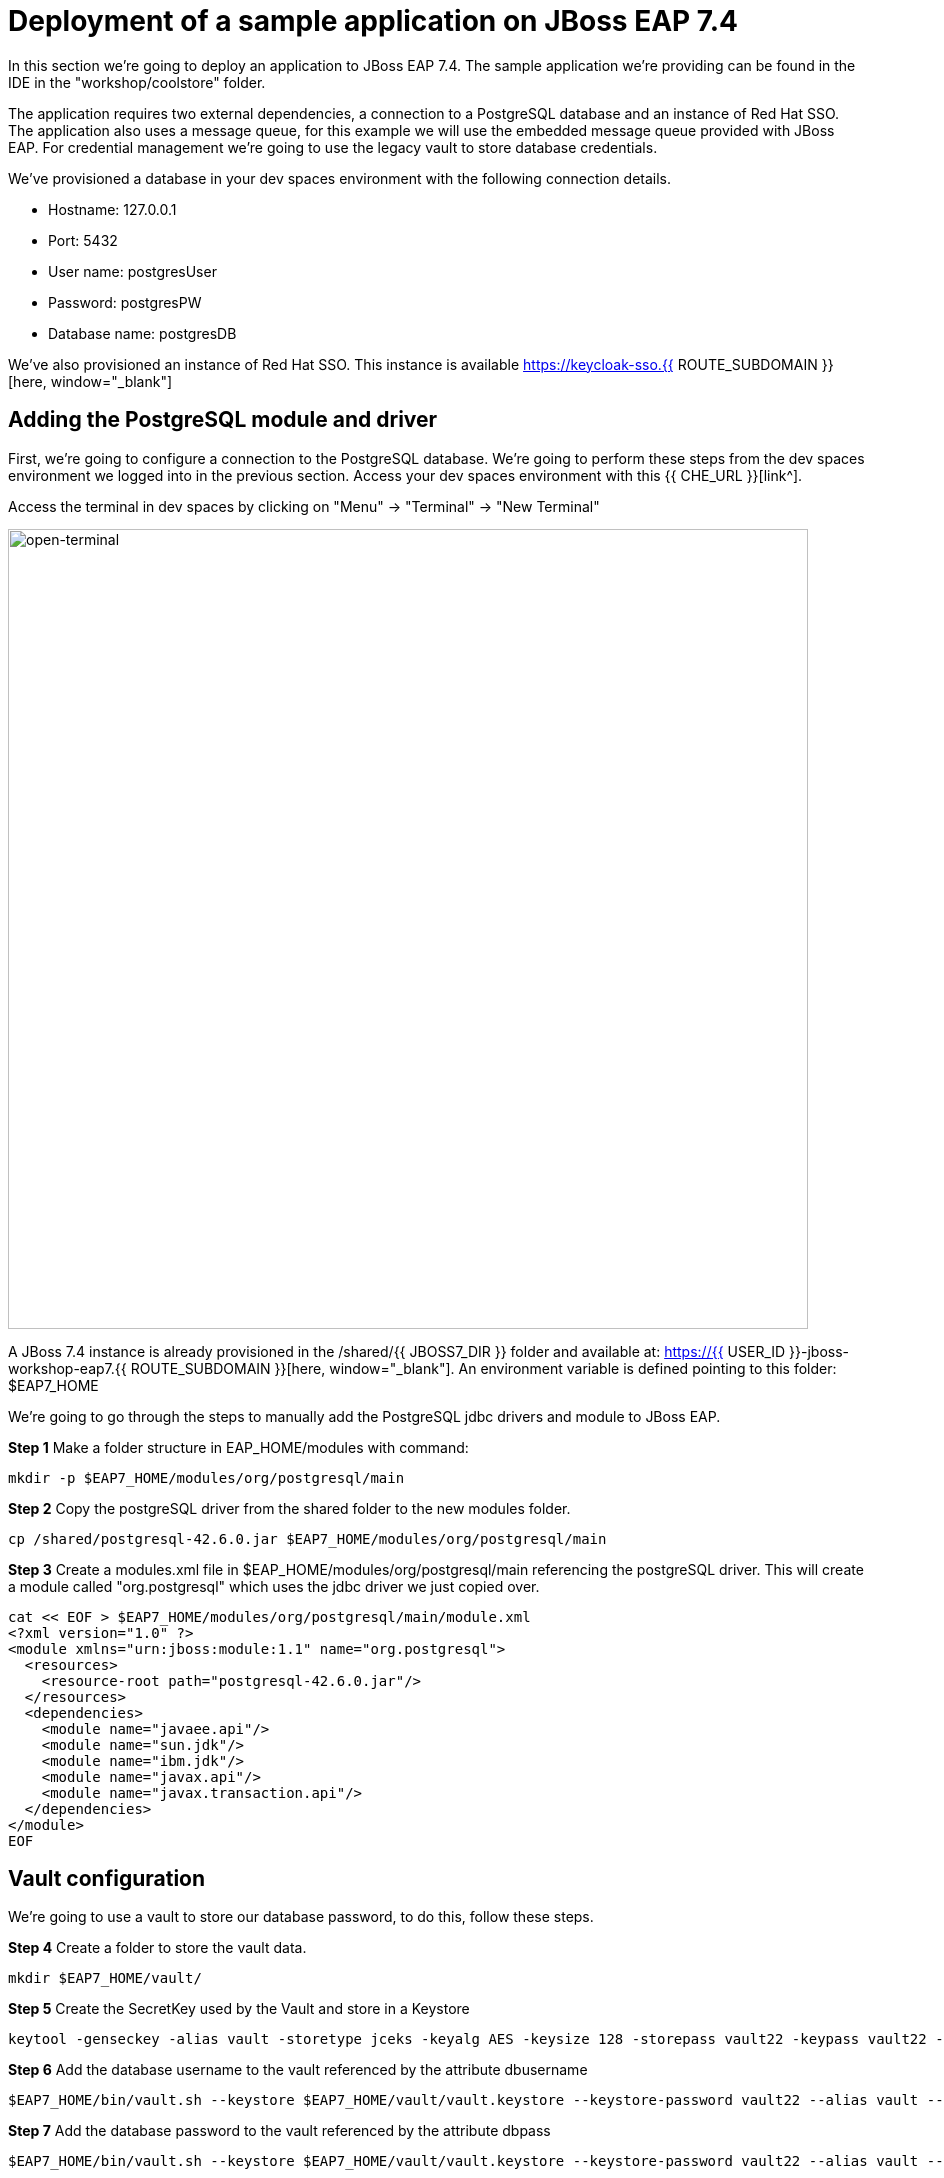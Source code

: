= Deployment of a sample application on JBoss EAP 7.4 
:experimental:
:imagesdir: images

In this section we're going to deploy an application to JBoss EAP 7.4.  The sample application we're providing can be found in the IDE in the "workshop/coolstore" folder.

The application requires two external dependencies, a connection to a PostgreSQL database and an instance of Red Hat SSO. The application also uses a message queue, for this example we will use the embedded message queue provided with JBoss EAP. For credential management we're going to use the legacy vault to store database credentials.

We've provisioned a database in your dev spaces environment with the following connection details.

* Hostname: 127.0.0.1
* Port: 5432
* User name: postgresUser
* Password: postgresPW
* Database name: postgresDB

We've also provisioned an instance of Red Hat SSO.  This instance is available https://keycloak-sso.{{ ROUTE_SUBDOMAIN }}[here, window="_blank"]

== Adding the PostgreSQL module and driver

First, we're going to configure a connection to the PostgreSQL database. We're going to perform these steps from the dev spaces environment we logged into in the previous section.  Access your dev spaces environment with this {{ CHE_URL }}[link^].

Access the terminal in dev spaces by clicking on "Menu" -> "Terminal" -> "New Terminal"

image::open-terminal.png[open-terminal,800]

A JBoss 7.4 instance is already provisioned in the /shared/{{ JBOSS7_DIR }} folder and available at: https://{{ USER_ID }}-jboss-workshop-eap7.{{ ROUTE_SUBDOMAIN }}[here, window="_blank"]. An environment variable is defined pointing to this folder: $EAP7_HOME

We're going to go through the steps to manually add the PostgreSQL jdbc drivers and module to JBoss EAP.  

*Step 1* Make a folder structure in EAP_HOME/modules with command:

[source,sh,role="copypaste"]
----
mkdir -p $EAP7_HOME/modules/org/postgresql/main
----

*Step 2* Copy the postgreSQL driver from the shared folder to the new modules folder.

[source,sh,role="copypaste"]
----
cp /shared/postgresql-42.6.0.jar $EAP7_HOME/modules/org/postgresql/main
----

*Step 3* Create  a modules.xml file in $EAP_HOME/modules/org/postgresql/main referencing the postgreSQL driver.  This will create a module called "org.postgresql" which uses the jdbc driver we just copied over.

[source,sh,role="copypaste"]
----
cat << EOF > $EAP7_HOME/modules/org/postgresql/main/module.xml
<?xml version="1.0" ?>
<module xmlns="urn:jboss:module:1.1" name="org.postgresql">
  <resources>
    <resource-root path="postgresql-42.6.0.jar"/>
  </resources>
  <dependencies>
    <module name="javaee.api"/>
    <module name="sun.jdk"/>
    <module name="ibm.jdk"/>
    <module name="javax.api"/>
    <module name="javax.transaction.api"/>
  </dependencies>
</module>
EOF
----

== Vault configuration

We're going to use a vault to store our database password, to do this, follow these steps.

*Step 4* Create a folder to store the vault data.

[source,sh,role="copypaste"]
----
mkdir $EAP7_HOME/vault/
----

*Step 5* Create the SecretKey used by the Vault and store in a Keystore

[source,sh,role="copypaste"]
----
keytool -genseckey -alias vault -storetype jceks -keyalg AES -keysize 128 -storepass vault22 -keypass vault22 -validity 730 -keystore $EAP7_HOME/vault/vault.keystore
----

*Step 6* Add the database username to the vault referenced by the attribute dbusername

[source,sh,role="copypaste"]
----
$EAP7_HOME/bin/vault.sh --keystore $EAP7_HOME/vault/vault.keystore --keystore-password vault22 --alias vault --vault-block vb --attribute dbusername --sec-attr postgresUser --enc-dir $EAP7_HOME/vault/ --iteration 120 --salt 1234abcd
----

*Step 7* Add the database password to the vault referenced by the attribute dbpass

[source,sh,role="copypaste"]
----
$EAP7_HOME/bin/vault.sh --keystore $EAP7_HOME/vault/vault.keystore --keystore-password vault22 --alias vault --vault-block vb --attribute dbpass --sec-attr postgresPW --enc-dir $EAP7_HOME/vault/ --iteration 120 --salt 1234abcd
----

We're going to add the valut to JBoss EAP 7.4 using the jboss-cli.

*Step 8* Enter the following commands to launch the jboss-cli and connect to JBoss 7.4.

[source,sh,role="copypaste"]
----
 $EAP7_HOME/bin/jboss-cli.sh --connect --controller=127.0.0.1:10090
----

Once you're connected via the JBoss CLI you should see:

[source,sh]
----
[standalone@127.0.0.1:10090 /] 
----

*Step 9* Add the vault to JBoss EAP 7.4.

[source,sh,role="copypaste"]
----
/core-service=vault:add(vault-options=[("KEYSTORE_URL" => "/shared/jboss-eap-7.4/vault/vault.keystore"),("KEYSTORE_PASSWORD" => "MASK-5dOaAVafCSd"),("KEYSTORE_ALIAS" => "vault"),("SALT" => "1234abcd"),("ITERATION_COUNT" => "120"),("ENC_FILE_DIR" => "/shared/jboss-eap-7.4/vault/")])
----

== Configure JBoss EAP 7.4 to pull database credentials from the vault

*Step 10* Run the following commands in the JBoss CLI to add the postgreSQL datsource and connection information:

[source,sh,role="copypaste"]
----
/subsystem=datasources/jdbc-driver=postgresql:add(driver-name=postgresql,driver-module-name=org.postgresql)
----

*Step 11* Add the data source pulling the username and password from the vault.

[source,sh,role="copypaste"]
----
data-source add --name=postgresql --jndi-name=java:jboss/datasources/CoolstoreDS --driver-name=postgresql --connection-url=jdbc:postgresql://127.0.0.1:5432/postgresDB --user-name=${VAULT::vb::dbusername::1} --password=${VAULT::vb::dbpass::1}
----

== JMS topic setup and configuration

*Step 12* Our application uses message driven beans which require a jms topic and the activemq messaging subsystem enabled.  To configure these, enter the following commands.

[source,sh,role="copypaste"]
----
jms-topic add --topic-address=topic.orders --entries=/orders
/subsystem=messaging-activemq/server=default:write-attribute(name=cluster-password, value=password)
----

*Step 13* We will now reload JBoss EAP, to ensure these changes take effect.

[source,sh,role="copypaste"]
----
reload
exit
----

== Check the configuration

We can now check for these changes using the JBoss EAP admin console.

*Step 14* Login to the https://{{ USER_ID }}-jboss-workshop-eap7-console.{{ ROUTE_SUBDOMAIN }}[JBoss EAP 7.4 Admin console, window="_blank"] with the credentials admin/password. We should be able to see the postgresql datasource connection by navigating to "Configuration" -> "Subsystems" -> "Datasources & Drivers" -> "Datasources" -> "postgresql".  

image::jboss7-console-datasource.png[datasource,800]

*Step 15* We can also view the JMS topic we created by clicking https://{{ USER_ID }}-jboss-workshop-eap7-console.{{ ROUTE_SUBDOMAIN }}/console/index.html#messaging-server-destination;server=default[here, window="_blank"]

and then selecting "JMS Topic".

image::jboss7-console-jms.png[jms,800]

== SSO configuration

*Step 16* Next, we need to set the url of our Red Hat SSO application.  In the IDE, open the file: coolstore/src/main/webapp/keycloak.json and edit the contents so they look like the following:

[source,json,role="copypaste"]
----
{
    "realm": "eap",
    "auth-server-url": "https://keycloak-sso.{{ ROUTE_SUBDOMAIN }}/auth",
    "ssl-required": "external",
    "resource": "eap-app",
    "public-client": true,
    "confidential-port": 0
}
----

== Build and deploy the application

*Step 17* We are now ready to build and deploy our JBoss EAP 7.4 application, run the following commands to build the application:

[source,sh,role="copypaste"]
----
cd /projects/workshop/coolstore & mvn clean package
----

*Step 18* Login to the JBoss CLI:

[source,sh,role="copypaste"]
----
$EAP7_HOME/bin/jboss-cli.sh --connect --controller=127.0.0.1:10090
----

*Step 19* Run the following command to deploy the application:

[source,sh,role="copypaste"]
----
deploy ./target/ROOT.war
----

== Testing the application

You will now be able to access the coolstore application https://{{ USER_ID }}-jboss-workshop-eap7.{{ ROUTE_SUBDOMAIN }}[here, window="_blank"]

The coolstore application should load as follows:

image::coolstore.png[coolstore,800]

We've now successfully deployed our sample application to JBoss EAP 7.4 connecting to an external PostgreSQL database.

You can test the SSO integration by clicking on the "Sign In" button on the top right hand corner of the screen.

image::sign-in.png[sign-in,800]

You should see the Red Hat SSO login screen

image::rhsso-login.png[rhsso-login,800]

You can login to SSO with the credentials

* *Username*: `{{ USER_ID }}`
* *Password*: openshift

== Undeploy the application

*Step 20*  Before we move onto deploying to {{ EAP8_VERSION }} we're going to undeploy the coolstore application. Switch back to the terminal and enter the following commands.


[source,sh,role="copypaste"]
----
undeploy ROOT.war
exit
----